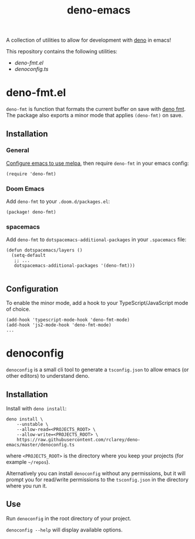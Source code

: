 #+TITLE: deno-emacs

A collection of utilities to allow for development with [[https://deno.land][deno]] in emacs!

This repository contains the following utilities:
- [[deno-fmt.el]]
- [[denoconfig.ts]]

* deno-fmt.el
~deno-fmt~ is function that formats the current buffer on save with [[https://deno.land/manual/tools/formatter][deno fmt]].
The package also exports a minor mode that applies ~(deno-fmt)~ on save.

** Installation
*** General
[[https://melpa.org/#/getting-started][Configure emacs to use melpa]], then require ~deno-fmt~ in your emacs config:
#+BEGIN_SRC elisp
(require 'deno-fmt)
#+END_SRC

*** Doom Emacs
Add ~deno-fmt~ to your ~.doom.d/packages.el~:
#+BEGIN_SRC elisp
(package! deno-fmt)
#+END_SRC

*** spacemacs
Add ~deno-fmt~ to ~dotspacemacs-additional-packages~ in your ~.spacemacs~ file:
#+BEGIN_SRC elisp
(defun dotspacemacs/layers ()
  (setq-default
   ;; ...
   dotspacemacs-additional-packages '(deno-fmt)))

#+END_SRC

** Configuration
To enable the minor mode, add a hook to your TypeScript/JavaScript mode of
choice.
#+BEGIN_SRC elisp
(add-hook 'typescript-mode-hook 'deno-fmt-mode)
(add-hook 'js2-mode-hook 'deno-fmt-mode)
...
#+END_SRC

* denoconfig
~denoconfig~ is a small cli tool to generate a ~tsconfig.json~ to allow emacs
(or other editors) to understand deno.

** Installation
Install with ~deno install~:
#+BEGIN_SRC fish
deno install \
    --unstable \
    --allow-read=<PROJECTS_ROOT> \
    --allow-write=<PROJECTS_ROOT> \
    https://raw.githubusercontent.com/rclarey/deno-emacs/master/denoconfig.ts
#+END_SRC
where ~<PROJECTS_ROOT>~ is the directory where you keep your projects (for
example =~/repos=).

Alternatively you can install ~denoconfig~ without any permissions,
but it will prompt you for read/write permissions to the ~tsconfig.json~ in the
directory where you run it.

** Use
Run ~denoconfig~ in the root directory of your project.

~denoconfig --help~ will display available options.
